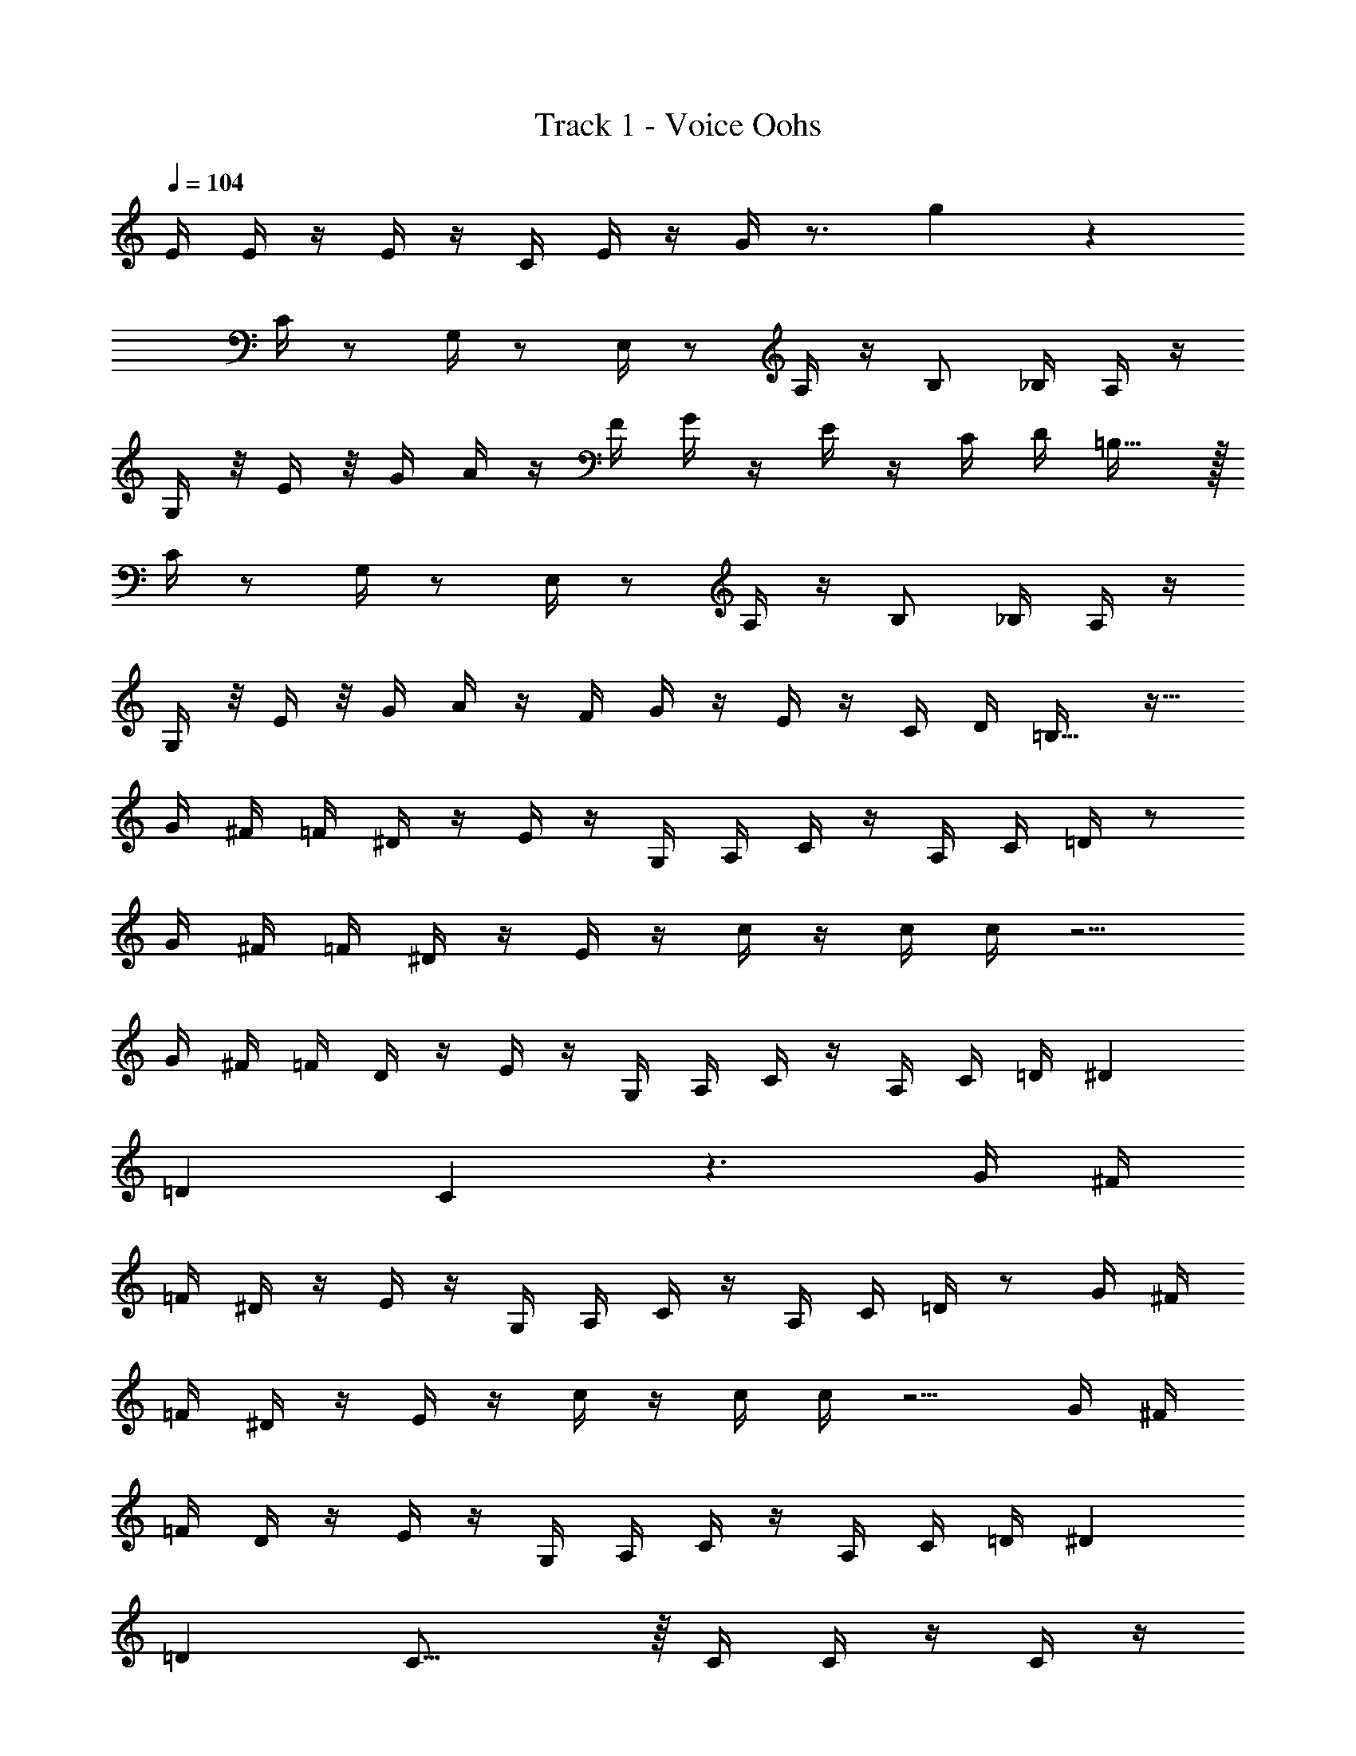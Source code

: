 X: 1
T: Track 1 - Voice Oohs
Z: ABC Generated by Starbound Composer v0.8.7
L: 1/4
Q: 1/4=104
K: C
E/4 E/4 z/4 E/4 z/4 C/4 E/4 z/4 G/4 z3/4 g17/18 z289/18 
C/4 z/ G,/4 z/ E,/4 z/ A,/4 z/4 B,/ _B,/4 A,/4 z/4 
G,/4 z/8 E/4 z/8 G/4 A/4 z/4 F/4 G/4 z/4 E/4 z/4 C/4 D/4 =B,23/32 z/32 
C/4 z/ G,/4 z/ E,/4 z/ A,/4 z/4 B,/ _B,/4 A,/4 z/4 
G,/4 z/8 E/4 z/8 G/4 A/4 z/4 F/4 G/4 z/4 E/4 z/4 C/4 D/4 =B,23/32 z17/32 
G/4 ^F/4 =F/4 ^D/4 z/4 E/4 z/4 G,/4 A,/4 C/4 z/4 A,/4 C/4 =D/4 z/ 
G/4 ^F/4 =F/4 ^D/4 z/4 E/4 z/4 c/4 z/4 c/4 c/4 z5/4 
G/4 ^F/4 =F/4 D/4 z/4 E/4 z/4 G,/4 A,/4 C/4 z/4 A,/4 C/4 =D/4 ^D 
=D C z3/ G/4 ^F/4 
=F/4 ^D/4 z/4 E/4 z/4 G,/4 A,/4 C/4 z/4 A,/4 C/4 =D/4 z/ G/4 ^F/4 
=F/4 ^D/4 z/4 E/4 z/4 c/4 z/4 c/4 c/4 z5/4 G/4 ^F/4 
=F/4 D/4 z/4 E/4 z/4 G,/4 A,/4 C/4 z/4 A,/4 C/4 =D/4 ^D 
=D C31/16 z/16 C/4 C/4 z/4 C/4 z/4 
C/4 D11/24 z/24 E/4 C/4 z/4 A,/4 G,13/18 z5/18 C/4 C/4 z/4 C/4 z/4 
C/4 [z/4D5/16] E39/28 z6/7 C/4 C/4 z/4 C/4 z/4 
C/4 D15/32 z/32 E/4 C/4 z/4 A,/4 G,3/4 z/4 E/4 E/4 z/4 E/4 z/4 
C/4 E/4 z/4 G/4 z3/4 g/ z/ C/4 z/ G,/4 z/ 
E,/4 z/ A,/4 z/4 B,/ _B,/4 A,/4 z/4 G,/4 z/8 E/4 z/8 G/4 A/4 z/4 
F/4 G/4 z/4 E/4 z/4 C/4 D/4 =B,23/32 z/32 C/4 z/ G,/4 z/ 
E,/4 z/ A,/4 z/4 B,/ _B,/4 A,/4 z/4 G,/4 z/8 E/4 z/8 G/4 A/4 z/4 
F/4 G/4 z/4 E/4 z/4 C/4 D/4 =B,23/32 z513/32 
E/4 C/4 z/4 G,11/20 z/5 ^G,/4 z/4 A,/4 F/4 z/4 F/4 A,2/5 z3/5 
B,/4 A/4 z/4 A/4 A/4 G/4 z/4 F/4 E/4 C/4 z/4 A,/4 =G,17/32 z15/32 
E/4 C/4 z/4 G,17/36 z5/18 ^G,/4 z/4 A,/4 F/4 z/4 F/4 A,15/32 z17/32 
A,/4 F/4 z/4 F/4 F/4 E/4 z/4 D/4 C2/3 z4/3 
C/4 C/4 z/4 C/4 z/4 C/4 D11/24 z/24 E/4 C/4 z/4 A,/4 =G,13/18 z5/18 
C/4 C/4 z/4 C/4 z/4 C/4 [z/4D5/16] E39/28 z6/7 
C/4 C/4 z/4 C/4 z/4 C/4 D15/32 z/32 E/4 C/4 z/4 A,/4 G,3/4 z/4 
E/4 E/4 z/4 E/4 z/4 C/4 E/4 z/4 G/4 z3/4 g/ z/ 
E/4 C/4 z/4 G,11/20 z/5 ^G,/4 z/4 A,/4 F/4 z/4 F/4 A,2/5 z3/5 
B,/4 A/4 z/4 A/4 A/4 G/4 z/4 F/4 E/4 C/4 z/4 A,/4 =G,17/32 z15/32 
E/4 C/4 z/4 G,17/36 z5/18 ^G,/4 z/4 A,/4 F/4 z/4 F/4 A,15/32 z17/32 
A,/4 F/4 z/4 F/4 F/4 E/4 z/4 D/4 C2/3 z4/3 
C/4 z/ =G,/4 z/ E,/4 z/ A,/4 z/4 B,/ _B,/4 A,/4 z/4 
G,/4 z/8 E/4 z/8 G/4 A/4 z/4 F/4 G/4 z/4 E/4 z/4 C/4 D/4 =B,23/32 z/32 
C/4 z/ G,/4 z/ E,/4 z/ A,/4 z/4 B,/ _B,/4 A,/4 z/4 
G,/4 z/8 E/4 z/8 G/4 A/4 z/4 F/4 G/4 z/4 E/4 z/4 C/4 D/4 =B,23/32 z17/32 
G/4 ^F/4 =F/4 ^D/4 z/4 E/4 z/4 G,/4 A,/4 C/4 z/4 A,/4 C/4 =D/4 z/ 
G/4 ^F/4 =F/4 ^D/4 z/4 E/4 z/4 c/4 z/4 c/4 c/4 z5/4 
G/4 ^F/4 =F/4 D/4 z/4 E/4 z/4 G,/4 A,/4 C/4 z/4 A,/4 C/4 =D/4 ^D 
=D C z3/ G/4 ^F/4 
=F/4 ^D/4 z/4 E/4 z/4 G,/4 A,/4 C/4 z/4 A,/4 C/4 =D/4 z/ G/4 ^F/4 
=F/4 ^D/4 z/4 E/4 z/4 c/4 z/4 c/4 c/4 z5/4 G/4 ^F/4 
=F/4 D/4 z/4 E/4 z/4 G,/4 A,/4 C/4 z/4 A,/4 C/4 =D/4 ^D 
=D C31/16 z/16 C/4 C/4 z/4 C/4 z/4 
C/4 D11/24 z/24 E/4 C/4 z/4 A,/4 G,13/18 z5/18 C/4 C/4 z/4 C/4 z/4 
C/4 [z/4D5/16] E39/28 z6/7 C/4 C/4 z/4 C/4 z/4 
C/4 D15/32 z/32 E/4 C/4 z/4 A,/4 G,3/4 z/4 E/4 E/4 z/4 E/4 z/4 
C/4 E/4 z/4 G/4 z3/4 g/ z/ C/4 z/ G,/4 z/ 
E,/4 z/ A,/4 z/4 B,/ _B,/4 A,/4 z/4 G,/4 z/8 E/4 z/8 G/4 A/4 z/4 
F/4 G/4 z/4 E/4 z/4 C/4 D/4 =B,23/32 z/32 C/4 z/ G,/4 z/ 
E,/4 z/ A,/4 z/4 B,/ _B,/4 A,/4 z/4 G,/4 z/8 E/4 z/8 G/4 A/4 z/4 
F/4 G/4 z/4 E/4 z/4 C/4 D/4 =B,23/32 z513/32 
E/4 C/4 z/4 G,11/20 z/5 ^G,/4 z/4 A,/4 F/4 z/4 F/4 A,2/5 z3/5 
B,/4 A/4 z/4 A/4 A/4 G/4 z/4 F/4 E/4 C/4 z/4 A,/4 =G,17/32 z15/32 
E/4 C/4 z/4 G,17/36 z5/18 ^G,/4 z/4 A,/4 F/4 z/4 F/4 A,15/32 z17/32 
A,/4 F/4 z/4 F/4 F/4 E/4 z/4 D/4 C2/3 z4/3 
C/4 C/4 z/4 C/4 z/4 C/4 D11/24 z/24 E/4 C/4 z/4 A,/4 =G,13/18 z5/18 
C/4 C/4 z/4 C/4 z/4 C/4 [z/4D5/16] E39/28 z6/7 
C/4 C/4 z/4 C/4 z/4 C/4 D15/32 z/32 E/4 C/4 z/4 A,/4 G,3/4 z/4 
E/4 E/4 z/4 E/4 z/4 C/4 E/4 z/4 G/4 z3/4 g/ z/ 
E/4 C/4 z/4 G,11/20 z/5 ^G,/4 z/4 A,/4 F/4 z/4 F/4 A,2/5 z3/5 
B,/4 A/4 z/4 A/4 A/4 G/4 z/4 F/4 E/4 C/4 z/4 A,/4 =G,17/32 z15/32 
E/4 C/4 z/4 G,17/36 z5/18 ^G,/4 z/4 A,/4 F/4 z/4 F/4 A,15/32 z17/32 
A,/4 F/4 z/4 F/4 F/4 E/4 z/4 D/4 C2/3 
